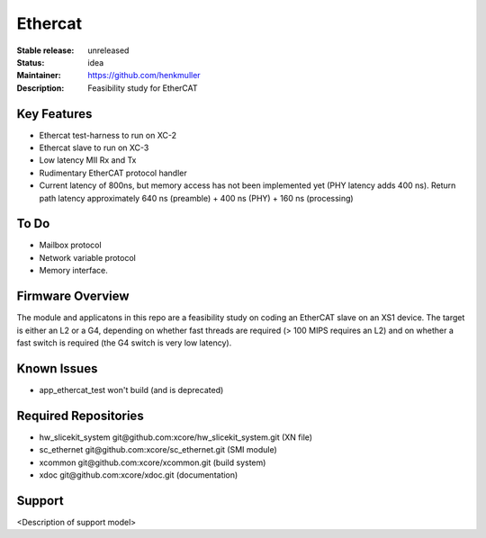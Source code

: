 Ethercat
........

:Stable release:  unreleased

:Status:  idea

:Maintainer:  https://github.com/henkmuller

:Description:  Feasibility study for EtherCAT


Key Features
============

* Ethercat test-harness to run on XC-2

* Ethercat slave to run on XC-3

* Low latency MII Rx and Tx

* Rudimentary EtherCAT protocol handler

* Current latency of 800ns, but memory access has not been implemented yet
  (PHY latency adds 400 ns). Return path latency approximately 640 ns
  (preamble) + 400 ns (PHY) + 160 ns (processing)

To Do
=====

* Mailbox protocol
* Network variable protocol
* Memory interface.

Firmware Overview
=================

The module and applicatons in this repo are a feasibility study on coding
an EtherCAT slave on an XS1 device. The target is either an L2 or a G4,
depending on whether fast threads are required (> 100 MIPS requires an L2)
and on whether a fast switch is required (the G4 switch is very low
latency).

Known Issues
============

* app_ethercat_test won't build (and is deprecated)

Required Repositories
=====================

* hw_slicekit_system git\@github.com:xcore/hw_slicekit_system.git  (XN file)
* sc_ethernet git\@github.com:xcore/sc_ethernet.git  (SMI module)
* xcommon git\@github.com:xcore/xcommon.git  (build system)
* xdoc git\@github.com:xcore/xdoc.git  (documentation)

Support
=======

<Description of support model>
